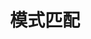 #+TITLE: 模式匹配
#+HTML_HEAD: <link rel="stylesheet" type="text/css" href="css/main.css" />
#+HTML_LINK_UP: oop.html   
#+HTML_LINK_HOME: rust.html
#+OPTIONS: num:nil timestamp:nil ^:nil

